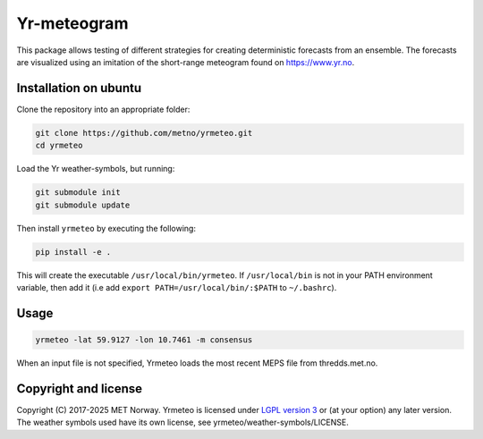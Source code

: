 Yr-meteogram
============

This package allows testing of different strategies for creating deterministic forecasts from an
ensemble. The forecasts are visualized using an imitation of the short-range meteogram found on https://www.yr.no.

.. image:: other/image.png
    :alt: Example plots
    :width: 400
    :align: center

Installation on ubuntu
----------------------

Clone the repository into an appropriate folder:

.. code-block:: bash

  git clone https://github.com/metno/yrmeteo.git
  cd yrmeteo
  
Load the Yr weather-symbols, but running:

.. code-block:: bash

  git submodule init
  git submodule update

Then install ``yrmeteo`` by executing the following:

.. code-block:: bash

  pip install -e .

This will create the executable ``/usr/local/bin/yrmeteo``. If ``/usr/local/bin`` is not in your PATH
environment variable, then add it (i.e add ``export PATH=/usr/local/bin/:$PATH`` to ``~/.bashrc``).

Usage
-----

.. code-block:: bash

  yrmeteo -lat 59.9127 -lon 10.7461 -m consensus

When an input file is not specified, Yrmeteo loads the most recent MEPS file from thredds.met.no.

Copyright and license
---------------------

Copyright (C) 2017-2025 MET Norway. Yrmeteo is licensed under `LGPL version 3
<https://github.com/metno/yrmeteo/blob/master/LICENSE>`_ or (at your option) any later version. The
weather symbols used have its own license, see yrmeteo/weather-symbols/LICENSE.
